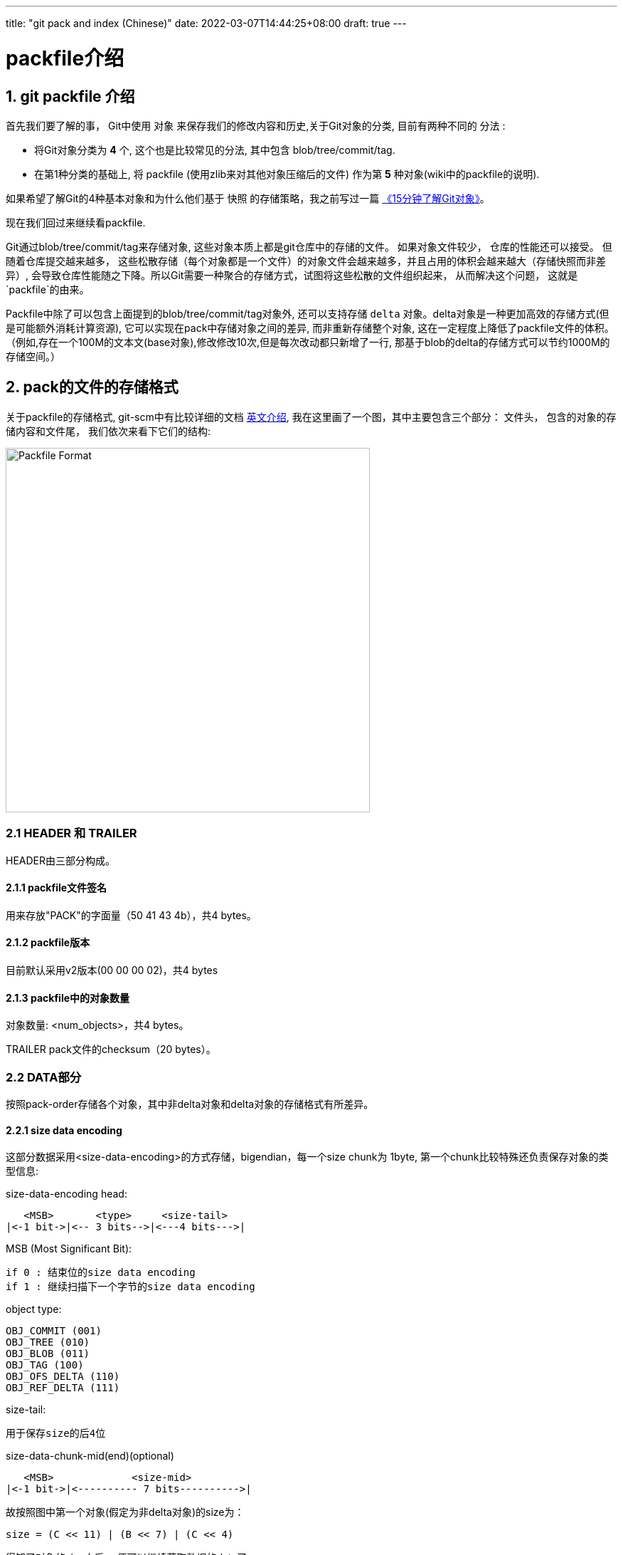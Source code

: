 ---
title: "git pack and index (Chinese)"
date: 2022-03-07T14:44:25+08:00
draft: true
---

packfile介绍
==========

1. git packfile 介绍
-----------------

首先我们要了解的事， Git中使用 `对象` 来保存我们的修改内容和历史,关于Git对象的分类, 目前有两种不同的 `分法` :
  
        * 将Git对象分类为 *4* 个, 这个也是比较常见的分法, 其中包含 blob/tree/commit/tag.
        * 在第1种分类的基础上, 将 packfile (使用zlib来对其他对象压缩后的文件) 作为第 *5* 种对象(wiki中的packfile的说明).

如果希望了解Git的4种基本对象和为什么他们基于 `快照` 的存储策略，我之前写过一篇 https://mp.weixin.qq.com/s/UTETcreecYfotJzlR1fAkw[《15分钟了解Git对象》]。

现在我们回过来继续看packfile. 

Git通过blob/tree/commit/tag来存储对象, 这些对象本质上都是git仓库中的存储的文件。 如果对象文件较少， 仓库的性能还可以接受。 但随着仓库提交越来越多， 这些松散存储（每个对象都是一个文件）的对象文件会越来越多，并且占用的体积会越来越大（存储快照而非差异）, 会导致仓库性能随之下降。所以Git需要一种聚合的存储方式，试图将这些松散的文件组织起来， 从而解决这个问题， 这就是`packfile`的由来。

Packfile中除了可以包含上面提到的blob/tree/commit/tag对象外, 还可以支持存储 `delta` 对象。delta对象是一种更加高效的存储方式(但是可能额外消耗计算资源), 它可以实现在pack中存储对象之间的差异, 而非重新存储整个对象, 这在一定程度上降低了packfile文件的体积。（例如,存在一个100M的文本文(base对象),修改修改10次,但是每次改动都只新增了一行, 那基于blob的delta的存储方式可以节约1000M的存储空间。）

2. pack的文件的存储格式
--------------

关于packfile的存储格式, git-scm中有比较详细的文档 https://git-scm.com/docs/pack-format#_pack_pack_files_have_the_following_format[英文介绍], 我在这里画了一个图，其中主要包含三个部分： 文件头， 包含的对象的存储内容和文件尾， 我们依次来看下它们的结构:

image:../../images/packfile.png["Packfile Format", height=512, width=512] 

2.1 HEADER 和 TRAILER
~~~~~~~~~~~~~~~~~~~~~

HEADER由三部分构成。

2.1.1 packfile文件签名
^^^^^^^^^^^^^^^^^^

用来存放"PACK"的字面量（50 41 43 4b），共4 bytes。

2.1.2 packfile版本
^^^^^^^^^^^^^^^^

目前默认采用v2版本(00 00 00 02)，共4 bytes

2.1.3 packfile中的对象数量
^^^^^^^^^^^^^^^^^^^

对象数量: <num_objects>，共4 bytes。

TRAILER pack文件的checksum（20 bytes）。


2.2 DATA部分
~~~~~~~~~



按照pack-order存储各个对象，其中非delta对象和delta对象的存储格式有所差异。

2.2.1 size data encoding
^^^^^^^^^^^^^^^^^^^^^^^^

这部分数据采用<size-data-encoding>的方式存储，bigendian，每一个size chunk为 1byte, 第一个chunk比较特殊还负责保存对象的类型信息:

.size-data-encoding head:
************************************************
       <MSB>       <type>     <size-tail>
    |<-1 bit->|<-- 3 bits-->|<---4 bits--->|
************************************************


.MSB (Most Significant Bit):
************************************************
    if 0 : 结束位的size data encoding
    if 1 : 继续扫描下一个字节的size data encoding
************************************************

.object type:
************************************************
    OBJ_COMMIT (001)
    OBJ_TREE (010)
    OBJ_BLOB (011)
    OBJ_TAG (100)
    OBJ_OFS_DELTA (110)
    OBJ_REF_DELTA (111)
************************************************

.size-tail:
************************************************
    用于保存size的后4位
************************************************

.size-data-chunk-mid(end)(optional)
************************************************
  
       <MSB>             <size-mid>
    |<-1 bit->|<---------- 7 bits---------->|

************************************************


.故按照图中第一个对象(假定为非delta对象)的size为：
************************************************
  
    size = (C << 11) | (B << 7) | (C << 4)

************************************************

得知了对象的size之后， 便可以继续获取数据的data了。


2.2.2 delta对象存储上的差别
^^^^^^^^^^^^^^^^^^^

.delta对象要稍微复杂一些， packfile中支持存储两种类型的delta对象:
************************************************

    OBJ_REF_DELTA： 存储base object name（20 bytes）, delta object可能与base object不在同一个pack中时
    OBJ_OFS_DELTA： 存储delta object相对base object的 offset 偏移量， 从而可以得知base object的存储位置。delta object与base object必定在同一个pack中。
    
************************************************

delta数据是从base object基础上重新构造对象的一套指令序列（instruments）。如果base object同样是一个delta，则必须首先将其还原为普通对象， 就这样递归往复直到base object不是delta对象为止， 这样就还原出了完整的对象。目前支持的指令有两个:一个用于从源对象复制字节范围，另一个用于插入嵌入到指令本身的新数据。

> 也许你会问， 这篇文章究竟要介绍什么？ 
>
> 是的，这篇文章希望讲述git multiple packs index的内容，所以目前为止， 我说了很多pack的内容，这点上似乎无法偷懒。 但也许我该就此打住， 因为Delta的存储和计算牵扯出另外非常多的内容， 再用另一篇单独的BLOG中讲解（同时我也需要再一次确认很多其中的细节）， 当然也可以先参考 https://git-scm.com/docs/pack-format#_deltified_representation[git-scm文档] 的内容先睹为快。


3. pack-index
------------

pack-index在在文件命名上， 它的名字是`pack-name.idx`， 其中pack-name是pack文件的名字, name是pack文件checksum的SHA1编码 。pack文件则是`pack-name.pack`命名，通过文件名将index和pack文件联系在一起， 并可通过文件名和实际存储的checksum进行校验。

下面是我本地测试仓库中的一个一个样例：

[source, bash]
----
[tenglong.tl@code-infra-dev-cbj.ea134 /home/tenglong.tl/test/pack-test.git/.git/objects/pack]
$ll
total 24
-r--r--r-- 1 tenglong.tl users 1156 Feb 18 16:17 pack-5861a641a77e5fa0637b6426615c834424012140.idx
-r--r--r-- 1 tenglong.tl users  262 Feb 18 16:17 pack-5861a641a77e5fa0637b6426615c834424012140.pack
-r--r--r-- 1 tenglong.tl users 1156 Feb 16 14:52 pack-bbe47ea26bb124a49bbb93aaebf067c7971843c4.idx
-r--r--r-- 1 tenglong.tl users  210 Feb 16 14:52 pack-bbe47ea26bb124a49bbb93aaebf067c7971843c4.pack
-r--r--r-- 1 tenglong.tl users 1156 Feb 18 16:17 pack-f81aa0c5662aa3f1b084f63f80d7417b5f41b74d.idx
-r--r--r-- 1 tenglong.tl users  293 Feb 18 16:17 pack-f81aa0c5662aa3f1b084f63f80d7417b5f41b74d.pack
----

pack索引文件的的作用是， 根据object名称创建到pack文件中存储位置（offset）的映射， 在时间复杂度为O(logN)的情况下，快速获取对象的存储内容。

3.1 pack-index文件格式
~~~~~~~~~~~~~~~~~

pack index文件存在两个版本， 目前默认按照v2进行存储，我们也将针对v2进行介绍.

pack-index v2文件格式
~~~~~~~~~~~~~~~~~~

image:../../images/packindex.png["Packfile Format", height=512, width=512] 


v2的文件存储格式分为以下几个部分： 

3.1.1 HEADER
^^^^^^^^^^^^

* v2版本idx文件的签名信息： "\377tOc" 占 4 bytes

> git使用了这样一个魔法值 来表示这是一个v2 版本的pack-index文件，可以看出这是一个8进制表示，如果用10进制则为255tOc。 因为v1版本是直接从fanout区开始存储
>（fanout后面会介绍）， 而该魔法值明显是一个非法的fanout[0]的取值。 这样就可以防止低版本的git， 错误的处理v2版本的pack idx文件。

* idx文件的版本号： 目前默认为2， 占4 bytes

3.1.2 FANOUT
^^^^^^^^^^^^

FANOUT扇区表用来存储每个object的存储位置， 每个扇区占用的空间是4个字节。 根据objectname的第一个字节进行划分扇区，因为最多只有0~255（00-ff）个object，所以fanout的长度为256*4=1024个字节。

扇区的索引从0开始， 即fanout[0]表示扇区0的开始位置， fanout[1]表示扇区1的开始位置， fanout[255]表示扇区255的开始位置。 fanout[0]代表了objectname第一个字节的值为 `00` 的object的数量， fanout[1]代表了objectname第一个字节的值为 `00~01` 的object的存储数量， 所以进而fanout[255]代表了该index中索引对象的总数。

3.1.3 objectname_list
^^^^^^^^^^^^^^^^^^^^^

objectname_list部分负责存储所有的对象的名称列表， 存储顺序为字典顺序。 这样的存储的目的是可以通过二分查找的方式快速定位到对象的在objectname_list中的的position。


3.1.4 CRC校验区
^^^^^^^^^^^^

存储CRC信息的好处是，当我们直接从一个pack中copy数据到另一个pack中，我们可以少校验一次CRC直接copy。


3.1.5 offsets区
^^^^^^^^^^^^^

offsets区存储了object对应在pack中的存储偏移量， 其顺序与objectname_list中的顺序一致。 故，只要在objectname_list中查询到了某个对象在列表中的positon，那么就可以直接通过offsets[positon]获取对象在pack中的存储偏移量。

每一个offset占用4 bytes， 存储的格式为：


************************************************
  
       <MSB>             <offset>
    |<-1 bit->|<---------- 31 bits---------->|

************************************************

MSB负责标记该offset是否是一个large offset，这是因为在pack中offset的值是有可能大于2^31的， 所以可以通过MSB来判断是否是large offset。

即， 当MSB为1， 那么代表该offset按照large offset的格式处理， offset指向的是在当前index文件中large offsets区偏移量，改偏移量所代表的值为实际指向pack中的offset。


3.1.6 large offsets(optional)
^^^^^^^^^^^^^^^^^^^^^^^^^^^^

* 只有当对应非pack文件 > 2G时， index文件中才会生成large offsets（这是因为排除了MSB，offset最大值为2^31-1， 因此大于2G的文件， 则需要使用large offsets）

* 每个large offset存储占用8 bytes。


3.1.7 TRAILER
^^^^^^^^^^^^

* pack文件的checksum， 占20 bytes
* index文件的checksum，占20bytes。

结合pack文件和index文件的一个实际的栗子🌰
--------------------------

首先，我们创建一个包含3个对象的pack文件
~~~~~~~~~~~~~~~~~~~~~~

[source, shell]
---
[tenglong.tl@code-infra-dev-cbj.ea134 /home/tenglong.tl/test/pack-test.git/.git/objects/pack]
$git verify-pack --verbose  pack-bbe47ea26bb124a49bbb93aaebf067c7971843c4.pack
30cc51a63a6b2726d32abab23e1877a72868edea commit 173 123 12
d00491fd7e5bb6fa28c517a0bb32b8b506539d4d blob   2 11 135
38fd29697b220f7e4ca15b044c3222eefe5afdc1 tree   33 44 146
non delta: 3 objects
pack-bbe47ea26bb124a49bbb93aaebf067c7971843c4.pack: ok
---

"git verify-pack --verbose" 命令介绍
~~~~~~~~~~~~~~~~~~~~~~~~~~~~~~~~

我们使用`git verify-pack --verbose`可以查看pack文件中对象的名称、类型和偏移量等信息，这将很好的帮助我们去debug packfile。

可以看到pack文件中有3个对象， 分别为commit、blob和tree， 其输出内容的format如下：

************************************************
    <objectname> <objecttype> <objectsize> <objectsize_in_packfile> <objectoffset>
************************************************

对delta对象 输出的format略有不同:

************************************************
    <objectname> <objecttype> <objectsize> <objectsize_in_packfile> <objectoffset> <delta-chain-length> <base_objectname>
************************************************

`我们当前没有delta，所以例子中均为第一种format表示`， 我们可以看到包`pack-bbe47ea26bb124a49bbb93aaebf067c7971843c4.pack`中

使用hexdump命令查看pack文件
~~~~~~~~~~~~~~~~~~~

[source, shell]
---
$cat pack-bbe47ea26bb124a49bbb93aaebf067c7971843c4.pack | hexdump -C
00000000  50 41 43 4b 00 00 00 02  00 00 00 03 9d 0a 78 9c  |PACK..........x.|
00000010  9d cb 3d 0a c3 30 0c 40  e1 dd a7 d0 5e 28 b2 ac  |..=..0.@....^(..|
00000020  fc 18 4a e9 01 32 f6 02  8e 2d a7 81 3a 06 a3 0e  |..J..2...-..:...|
00000030  bd 7d 3c f4 04 5d de f0  c1 d3 26 02 6e ce 89 fc  |.}<..]....&.n...|
00000040  e8 a7 95 08 f3 24 1c 83  1d 56 64 8e 8e 88 44 b2  |.....$...Vd...D.|
00000050  0c 21 a7 68 4d f8 e8 ab  36 78 ca b1 c1 52 7b 6e  |.!.hM...6x...R{n|
00000060  e9 db ea 21 da e1 b1 95  b0 bf af b1 96 3b d8 91  |...!.........;..|
00000070  d9 7b 76 ec e1 82 33 a2  e9 5a 76 55 f9 e7 fd cd  |.{v...3..ZvU....|
00000080  60 cd 09 4a b0 34 fb 32  78 9c 33 e4 02 00 00 6e  |`..J.4.2x.3....n|
00000090  00 3c a1 02 78 9c 33 34  30 30 33 31 51 30 d4 2b  |.<..x.340031Q0.+|
000000a0  a9 28 61 b8 c0 32 f1 6f  5d f4 b6 5f 1a 47 c5 17  |.(a..2.o].._.G..|
000000b0  ec 36 da b1 95 2d 78 ae  2f 00 c2 8c 0d 3b bb e4  |.6...-x./....;..|
000000c0  7e a2 6b b1 24 a4 9b bb  93 aa eb f0 67 c7 97 18  |~.k.$.......g...|
000000d0  43 c4                                             |C.|
000000d2
---

结合`git verify-pack --verbose` 分析 pack文件
~~~~~~~~~~~~~~~~~~~~~~~~~~~~~~~~~~~~~~~

因为pack中首先存储的是12 bytes的文件头， 所以对于pack中第一个对象的offset， 其实是固定为 `12(0x0c)`.

故 我们从offset的第12个位置开始读起， 格式为<size-data-encoding>:

* `9d: [1] [001] [1101]`  为第一个 size encoding byte, type为001(commit) , 并且msb = 1 => continue读区下一个 byte, tail size为 `1101`
* `0a: [0] [000] [1010]` 为第二个size encoding byte， msb =0 => stop, head size = 00001010 << 4 = 10100000
* 故 `object size` = (10100000 | 1101) = 10101101 = `173(digit)`, 注意此大小为对象解压后的大小而非在pack中存储的大小

以此类推，123bytes之后为第二个对象 ：

* `32: [0] [011] [0010]` , msb =0, type 011(blob), 因为msb = 0 => stop size = 0010 , size 为 2



最后index+pack的存储和索引方式，可以参考下图：


image:../../images/index-pack.png["Packfile Format", height=512, width=512] 



最后
--

但是写着写着， 这部分单独写了一篇文章， 目前先写到这里，后续该文档应该会大概率更新（补充index部分的文件内容分析），随后是多包索引之类的内容放到另外一篇blog中。

如果有一些文字错误或者技术性错误， 欢迎指出。





